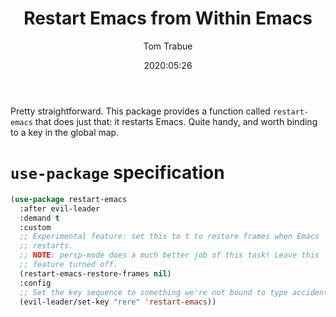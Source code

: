 #+title:  Restart Emacs from Within Emacs
#+author: Tom Trabue
#+email:  tom.trabue@gmail.com
#+date:   2020:05:26
#+STARTUP: fold

Pretty straightforward. This package provides a function called =restart-emacs=
that does just that: it restarts Emacs. Quite handy, and worth binding to a key
in the global map.

* =use-package= specification
  #+begin_src emacs-lisp
    (use-package restart-emacs
      :after evil-leader
      :demand t
      :custom
      ;; Experimental feature: set this to t to restore frames when Emacs
      ;; restarts.
      ;; NOTE: persp-mode does a much better job of this task! Leave this
      ;; feature turned off.
      (restart-emacs-restore-frames nil)
      :config
      ;; Set the key sequence to something we're not bound to type accidentally.
      (evil-leader/set-key "rere" 'restart-emacs))
  #+end_src
